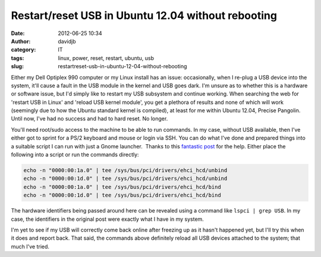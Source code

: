 Restart/reset USB in Ubuntu 12.04 without rebooting
###################################################
:date: 2012-06-25 10:34
:author: davidjb
:category: IT
:tags: linux, power, reset, restart, ubuntu, usb
:slug: restartreset-usb-in-ubuntu-12-04-without-rebooting

Either my Dell Optiplex 990 computer or my Linux install has an issue:
occasionally, when I re-plug a USB device into the system, it'll cause a
fault in the USB module in the kernel and USB goes dark. I'm unsure as
to whether this is a hardware or software issue, but I'd simply like to
restart my USB subsystem and continue working. When searching the web
for 'restart USB in Linux' and 'reload USB kernel module', you get a
plethora of results and none of which will work (seemingly due to how
the Ubuntu standard kernel is compiled), at least for me within Ubuntu
12.04, Precise Pangolin. Until now, I've had no success and had to hard
reset. No longer.

You'll need root/sudo access to the machine to be able to run commands.
In my case, without USB available, then I've either got to sprint for a
PS/2 keyboard and mouse or login via SSH. You can do what I've done and
prepared things into a suitable script I can run with just a Gnome
launcher.  Thanks to this `fantastic post`_ for the help. Either place
the following into a script or run the commands directly:

.. code:: bash

    echo -n "0000:00:1a.0" | tee /sys/bus/pci/drivers/ehci_hcd/unbind
    echo -n "0000:00:1d.0" | tee /sys/bus/pci/drivers/ehci_hcd/unbind
    echo -n "0000:00:1a.0" | tee /sys/bus/pci/drivers/ehci_hcd/bind
    echo -n "0000:00:1d.0" | tee /sys/bus/pci/drivers/ehci_hcd/bind

The hardware identifiers being passed around here can be revealed using
a command like ``lspci | grep USB``. In my case, the identifiers in the
original post were exactly what I have in my system.

I'm yet to see if my USB will correctly come back online after freezing
up as it hasn't happened yet, but I'll try this when it does and report
back. That said, the commands above definitely reload all USB devices
attached to the system; that much I've tried.

.. _fantastic post: http://ubuntuforums.org/showpost.php?p=9162799&postcount=1
